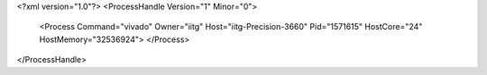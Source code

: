 <?xml version="1.0"?>
<ProcessHandle Version="1" Minor="0">
    <Process Command="vivado" Owner="iitg" Host="iitg-Precision-3660" Pid="1571615" HostCore="24" HostMemory="32536924">
    </Process>
</ProcessHandle>
